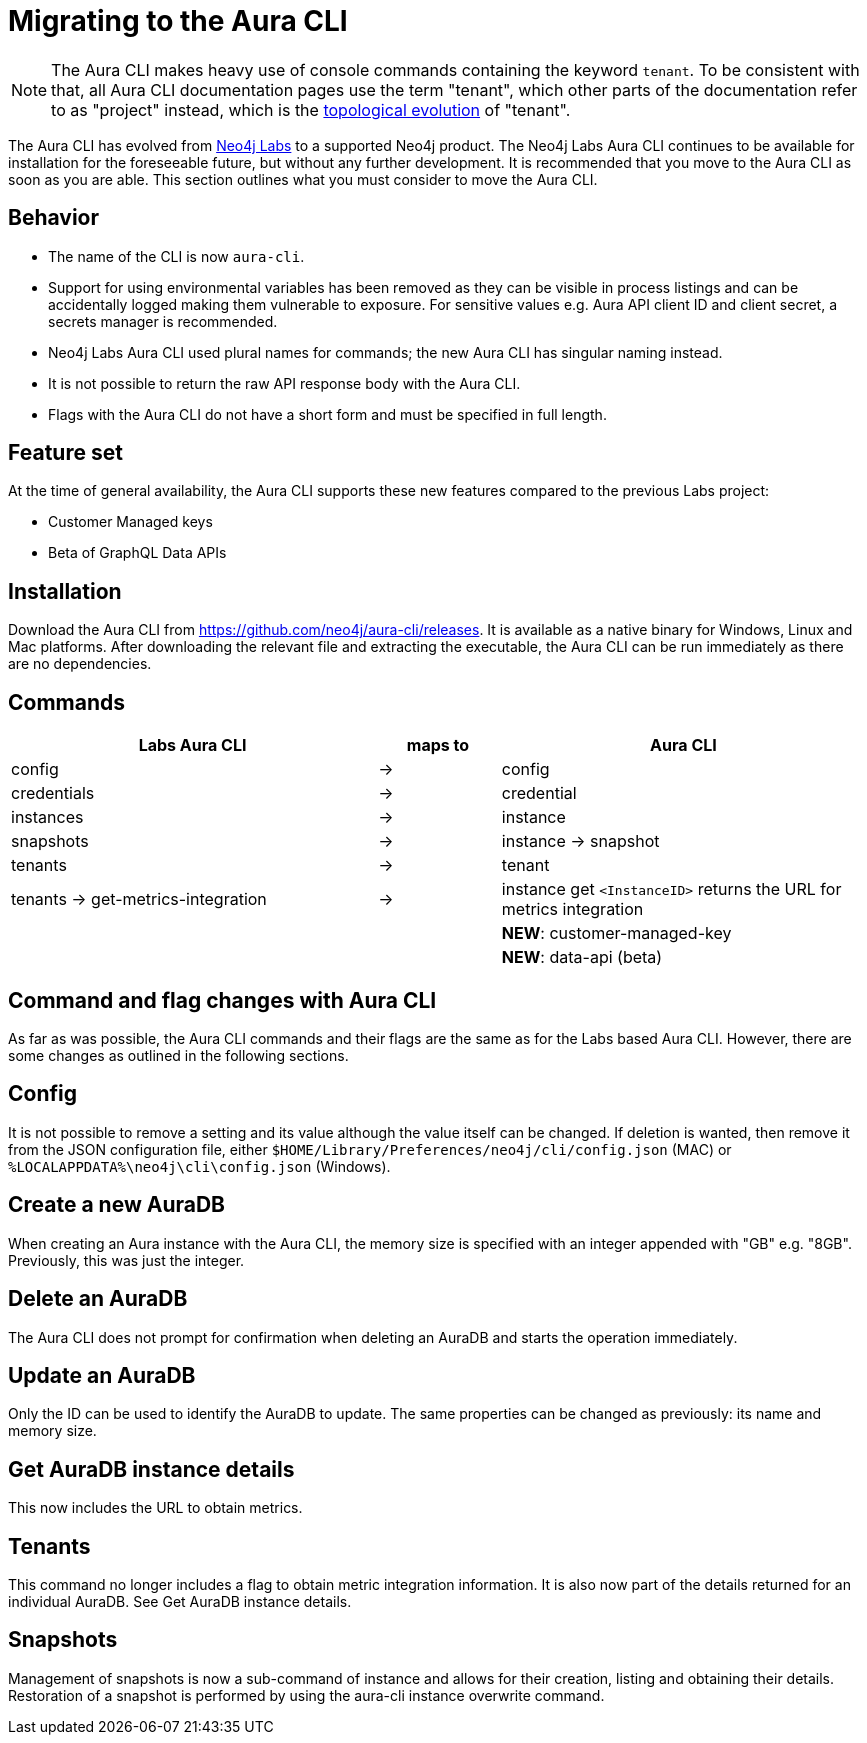 = Migrating to the Aura CLI
:description: Migrate to the Neo4j Aura command line interface.

[NOTE]
====
The Aura CLI makes heavy use of console commands containing the keyword `tenant`.
To be consistent with that, all Aura CLI documentation pages use the term "tenant", which other parts of the documentation refer to as "project" instead, which is the xref:new-console.adoc#_topology[topological evolution] of "tenant".
====

The Aura CLI has evolved from link:https://neo4j.com/labs/aura-cli/[Neo4j Labs] to a supported Neo4j product.
The Neo4j Labs Aura CLI continues to be available for installation for the foreseeable future, but without any further development.
It is recommended that you move to the Aura CLI as soon as you are able.
This section outlines what you must consider to move the Aura CLI.


== Behavior

* The name of the CLI is now `aura-cli`.
* Support for using environmental variables has been removed as they can be visible in process listings and can be accidentally logged making them vulnerable to exposure.
  For sensitive values e.g. Aura API client ID and client secret, a secrets manager is recommended.
* Neo4j Labs Aura CLI used plural names for commands; the new Aura CLI has singular naming instead.
* It is not possible to return the raw API response body with the Aura CLI.
* Flags with the Aura CLI do not have a short form and must be specified in full length.


== Feature set

At the time of general availability, the Aura CLI supports these new features compared to the previous Labs project:

* Customer Managed keys
* Beta of GraphQL Data APIs


== Installation

Download the Aura CLI from link:https://github.com/neo4j/aura-cli/releases[https://github.com/neo4j/aura-cli/releases].
It is available as a native binary for Windows, Linux and Mac platforms.
After downloading the relevant file and extracting the executable, the Aura CLI can be run immediately as there are no dependencies.


== Commands

[cols="3,^1,3", options="header"]
|====
| Labs Aura CLI                      | maps to | Aura CLI
| config                             | →       | config
| credentials                        | →       | credential       
| instances                          | →       | instance         
| snapshots                          | →       | instance → snapshot               
| tenants                            | →       | tenant            
| tenants → get-metrics-integration  | →       | instance get `<InstanceID>` returns the URL for metrics integration
|                                    |         | **NEW**: customer-managed-key
|                                    |         | **NEW**: data-api (beta)
|====


== Command and flag changes with Aura CLI

As far as was possible, the Aura CLI commands and their flags are the same as for the Labs based Aura CLI.
However, there are some changes as outlined in the following sections.


== Config

It is not possible to remove a setting and its value although the value itself can be changed.
If deletion is wanted, then remove it from the JSON configuration file, either `$HOME/Library/Preferences/neo4j/cli/config.json` (MAC) or `%LOCALAPPDATA%\neo4j\cli\config.json` (Windows).


== Create a new AuraDB

When creating an Aura instance with the Aura CLI, the memory size is specified with an integer appended with "GB" e.g. "8GB".
Previously, this was just the integer.


== Delete an AuraDB

The Aura CLI does not prompt for confirmation when deleting an AuraDB and starts the operation immediately.


== Update an AuraDB

Only the ID can be used to identify the AuraDB to update.
The same properties can be changed as previously: its name and memory size.


== Get AuraDB instance details

This now includes the URL to obtain metrics.


== Tenants

This command no longer includes a flag to obtain metric integration information.
It is also now part of the details returned for an individual AuraDB.
See Get AuraDB instance details.


== Snapshots

Management of snapshots is now a sub-command of instance and allows for their creation, listing and obtaining their details.
Restoration of a snapshot is performed by using the aura-cli instance overwrite command.